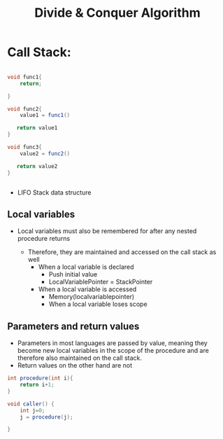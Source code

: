 #+title: Divide & Conquer Algorithm


* Call Stack:

#+begin_src java

  void func1{
      return;

  }

  void func2{
      value1 = func1()

     return value1
  }

  void func3{
      value2 = func2()

     return value2
  }


#+end_src


- LIFO Stack data structure

** Local variables

- Local variables must also be remembered for after any nested procedure returns

 - Therefore, they are maintained and accessed on the call stack as well
   - When a local variable is declared
     - Push initial value
     - LocalVariablePointer = StackPointer
   - When a local variable is accessed
     - Memory(localvariablepointer)
    - When a local variable loses scope

** Parameters and return values

- Parameters in most languages are passed by value, meaning they become new local variables
  in the scope of the procedure and are therefore also maintained on the call stack.
- Return values on the other hand are not

#+begin_src java
  int procedure(int i){
      return i+1;
  }

  void caller() {
      int j=0;
      j = procedure(j);

  }

#+end_src
